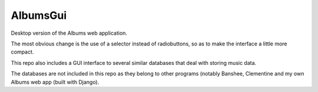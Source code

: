 AlbumsGui
=========

Desktop version of the Albums web application.

The most obvious change is the use of a selector instead of radiobuttons,
so as to make the interface a little more compact.

This repo also includes a GUI interface to several similar databases
that deal with storing music data.

The databases are not included in this repo as they belong to other programs
(notably Banshee, Clementine and my own Albums web app (built with Django).
